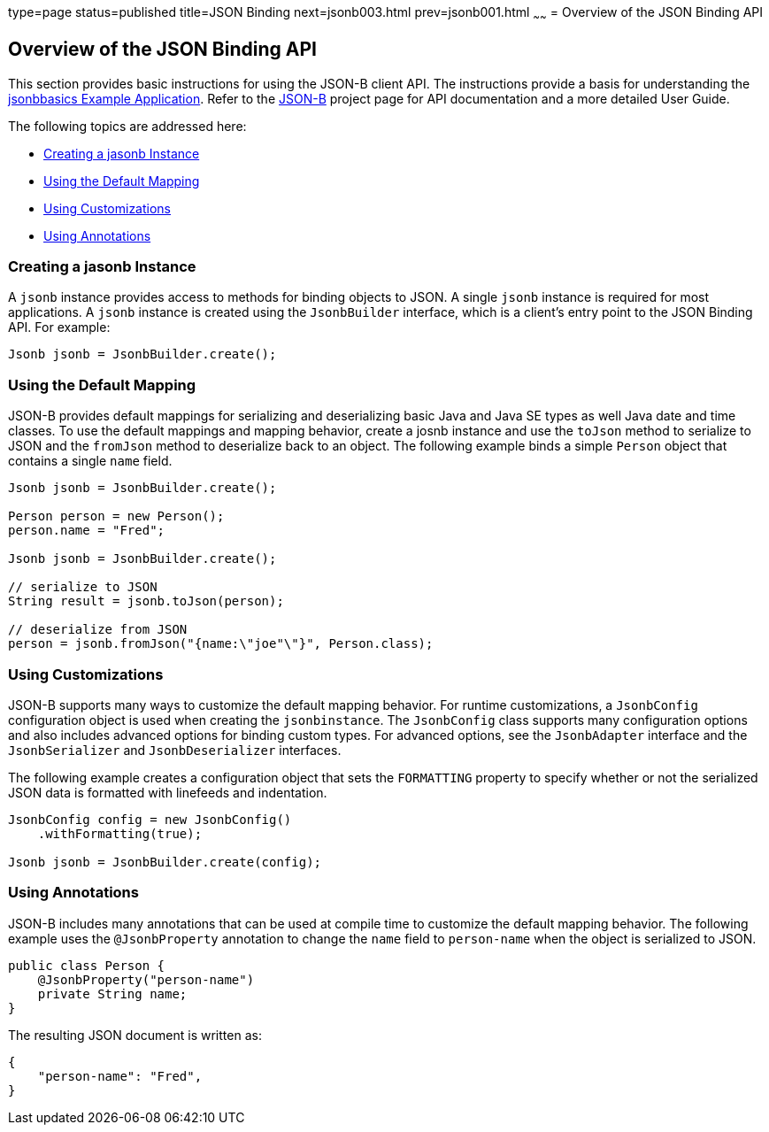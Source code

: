type=page
status=published
title=JSON Binding
next=jsonb003.html
prev=jsonb001.html
~~~~~~
= Overview of the JSON Binding API

[[overview-of-the-json-binding-api]]
Overview of the JSON Binding API
--------------------------------

This section provides basic instructions for using the JSON-B client API. The instructions provide a
basis for understanding the link:jsonb003.html[jsonbbasics Example Application].
Refer to the link:http://json-b.net/index.html[JSON-B] project page for API documentation and a more detailed
User Guide.

The following topics are addressed here:

* link:#creating-a-jasonb-instance[Creating a jasonb Instance]
* link:#using-the-default-mapping[Using the Default Mapping]
* link:#using-customizations[Using Customizations]
* link:#using-annotations[Using Annotations]


[[creating-a-jasonb-nstance]]
Creating a jasonb Instance
~~~~~~~~~~~~~~~~~~~~~~~~~

A `jsonb` instance provides access to methods for binding objects to JSON.
A single `jsonb` instance is required for most applications. A `jsonb` instance
is created using the `JsonbBuilder` interface, which is a client's entry point
to the JSON Binding API. For example:

[source,oac_no_warn]
----
Jsonb jsonb = JsonbBuilder.create();
----


[[using-the-default-mapping]]
Using the Default Mapping
~~~~~~~~~~~~~~~~~~~~~~~~~

JSON-B provides default mappings for serializing and deserializing basic Java and Java SE types as well
Java date and time classes. To use the default mappings and mapping behavior, create a josnb instance
and use the `toJson` method to serialize to JSON and the `fromJson` method to deserialize back to an
object. The following example binds a simple `Person` object that contains a single `name` field.

[source,oac_no_warn]
----
Jsonb jsonb = JsonbBuilder.create();

Person person = new Person();
person.name = "Fred";

Jsonb jsonb = JsonbBuilder.create();

// serialize to JSON
String result = jsonb.toJson(person);

// deserialize from JSON
person = jsonb.fromJson("{name:\"joe"\"}", Person.class);

----

[[using-customizations]]
Using Customizations
~~~~~~~~~~~~~~~~~~~~
JSON-B supports many ways to customize the default mapping behavior. For runtime
customizations, a `JsonbConfig` configuration object is used when creating the `jsonbinstance`. The `JsonbConfig`
class supports many configuration options and also includes advanced options for binding custom types. For
advanced options, see the `JsonbAdapter` interface and the `JsonbSerializer` and `JsonbDeserializer` interfaces.

The following example creates a configuration object that sets the `FORMATTING` property to specify
whether or not the serialized JSON data is formatted with linefeeds and indentation.


[source,oac_no_warn]
----
JsonbConfig config = new JsonbConfig()
    .withFormatting(true);

Jsonb jsonb = JsonbBuilder.create(config);
----

[[using-annotations]]
Using Annotations
~~~~~~~~~~~~~~~~~
JSON-B includes many annotations that can be used at compile time to customize the default mapping behavior.
The following example uses the `@JsonbProperty` annotation to change the `name` field to `person-name` when
the object is serialized to JSON.

[source,oac_no_warn]
----
public class Person {
    @JsonbProperty("person-name")
    private String name;
}
----

The resulting JSON document is written as:

[source,oac_no_warn]
----


{
    "person-name": "Fred",
}
----